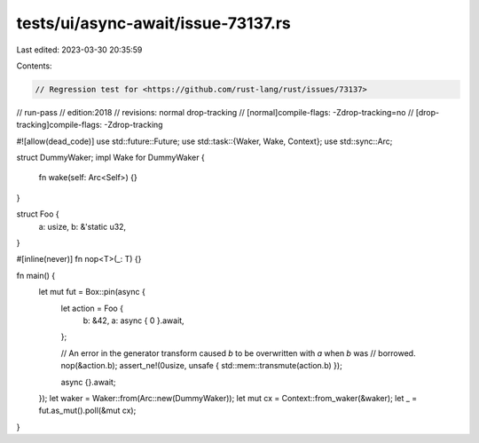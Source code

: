 tests/ui/async-await/issue-73137.rs
===================================

Last edited: 2023-03-30 20:35:59

Contents:

.. code-block:: rs

    // Regression test for <https://github.com/rust-lang/rust/issues/73137>

// run-pass
// edition:2018
// revisions: normal drop-tracking
// [normal]compile-flags: -Zdrop-tracking=no
// [drop-tracking]compile-flags: -Zdrop-tracking

#![allow(dead_code)]
use std::future::Future;
use std::task::{Waker, Wake, Context};
use std::sync::Arc;

struct DummyWaker;
impl Wake for DummyWaker {
    fn wake(self: Arc<Self>) {}
}

struct Foo {
    a: usize,
    b: &'static u32,
}

#[inline(never)]
fn nop<T>(_: T) {}

fn main() {
    let mut fut = Box::pin(async {
        let action = Foo {
            b: &42,
            a: async { 0 }.await,
        };

        // An error in the generator transform caused `b` to be overwritten with `a` when `b` was
        // borrowed.
        nop(&action.b);
        assert_ne!(0usize, unsafe { std::mem::transmute(action.b) });

        async {}.await;
    });
    let waker = Waker::from(Arc::new(DummyWaker));
    let mut cx = Context::from_waker(&waker);
    let _ = fut.as_mut().poll(&mut cx);
}



